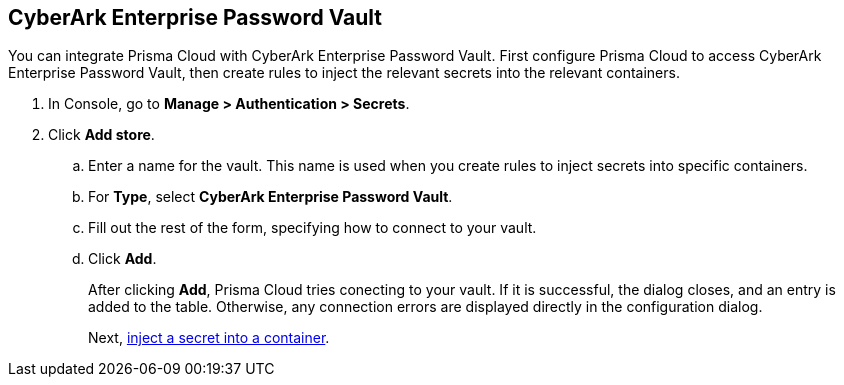 :topic_type: task

[.task]
== CyberArk Enterprise Password Vault

You can integrate Prisma Cloud with CyberArk Enterprise Password Vault.
First configure Prisma Cloud to access CyberArk Enterprise Password Vault, then create rules to inject the relevant secrets into the relevant containers.

[.procedure]
. In Console, go to *Manage > Authentication > Secrets*.

. Click *Add store*.

.. Enter a name for the vault.
This name is used when you create rules to inject secrets into specific containers.

.. For *Type*, select *CyberArk Enterprise Password Vault*.

.. Fill out the rest of the form, specifying how to connect to your vault.

.. Click *Add*.
+
After clicking *Add*, Prisma Cloud tries conecting to your vault.
If it is successful, the dialog closes, and an entry is added to the table.
Otherwise, any connection errors are displayed directly in the configuration dialog.
+
Next, xref:../../secrets/inject_secrets.adoc#[inject a secret into a container].
